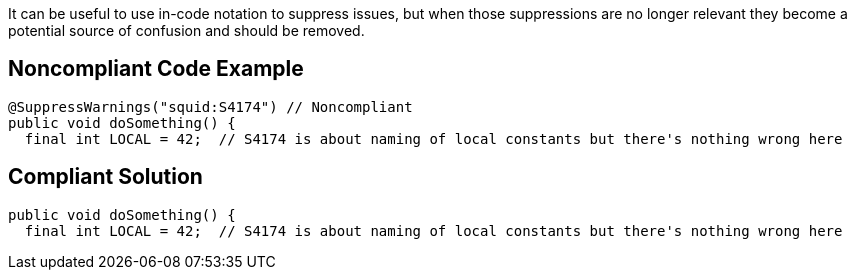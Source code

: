 It can be useful to use in-code notation to suppress issues, but when those suppressions are no longer relevant they become a potential source of confusion and should be removed.


== Noncompliant Code Example

----
@SuppressWarnings("squid:S4174") // Noncompliant
public void doSomething() {
  final int LOCAL = 42;  // S4174 is about naming of local constants but there's nothing wrong here
----


== Compliant Solution

----
public void doSomething() {
  final int LOCAL = 42;  // S4174 is about naming of local constants but there's nothing wrong here
----


